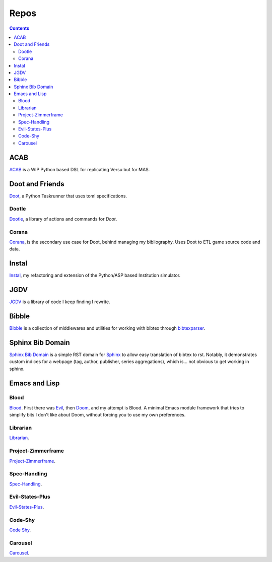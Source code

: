 .. -*- mode: ReST -*-

.. _repos:

=====
Repos
=====

.. contents:: Contents
   :local:

----
ACAB
----

`ACAB <https://github.com/jgrey4296/acab>`_ is a WIP Python based DSL for replicating Versu but for MAS.

----------------
Doot and Friends
----------------

`Doot <https://doot.readthedocs.io/en/latest/>`_, a Python Taskrunner that uses toml specifications.

Dootle
------

`Dootle <https://github.com/jgrey4296/dootle>`_, a library of actions and commands for *Doot*.


Corana
------

`Corana <https://github.com/jgrey4296/corana>`_, is the secondary use case for Doot, behind managing my bibliography.
Uses Doot to ETL game source code and data.

------
Instal
------

`Instal <https://github.com/jgrey4296/instal-stable>`_, my refactoring and extension of the Python/ASP based Institution simulator.

----
JGDV
----

`JGDV <https://jgdv.readthedocs.io>`_ is a library of code I keep finding I rewrite.


------
Bibble
------

`Bibble <https://github.com/jgrey4296/bibble>`_ is a collection of middlewares and utilities for working with bibtex through `bibtexparser <https://github.com/sciunto-org/python-bibtexparser>`_.

-----------------
Sphinx Bib Domain
-----------------

`Sphinx Bib Domain <https://github.com/jgrey4296/sphinx_bib_domain>`_ is a simple RST domain for `Sphinx <https://www.sphinx-doc.org>`_ to allow easy translation of bibtex to rst.
Notably, it demonstrates custom indices for a webpage (tag, author, publisher, series aggregations), which is... not obvious to get working in sphinx.

--------------
Emacs and Lisp
--------------

Blood
-----

`Blood <https://github.com/jgrey4296/blood>`_. First there was `Evil <https://github.com/emacs-evil/evil>`_, then `Doom <https://github.com/hlissner/doom-emacs>`_,
and my attempt is Blood. A minimal Emacs module framework that tries to simplify bits I don't like about Doom, without forcing you to use my own preferences.

Librarian
---------

`Librarian <https://github.com/jgrey4296/librarian>`_.

Project-Zimmerframe
-------------------

`Project-Zimmerframe <https://github.com/jgrey4296/project-zimmerframe>`_.

Spec-Handling
-------------

`Spec-Handling <https://github.com/jgrey4296/spec-handling>`_.

Evil-States-Plus
----------------

`Evil-States-Plus <https://github.com/jgrey4296/evil-states-plus>`_.

Code-Shy
--------

`Code Shy <https://github.com/jgrey4296/code-shy-minor-mode>`_.

Carousel
--------

`Carousel <https://github.com/jgrey4296/carousel-minor-mode>`_.
